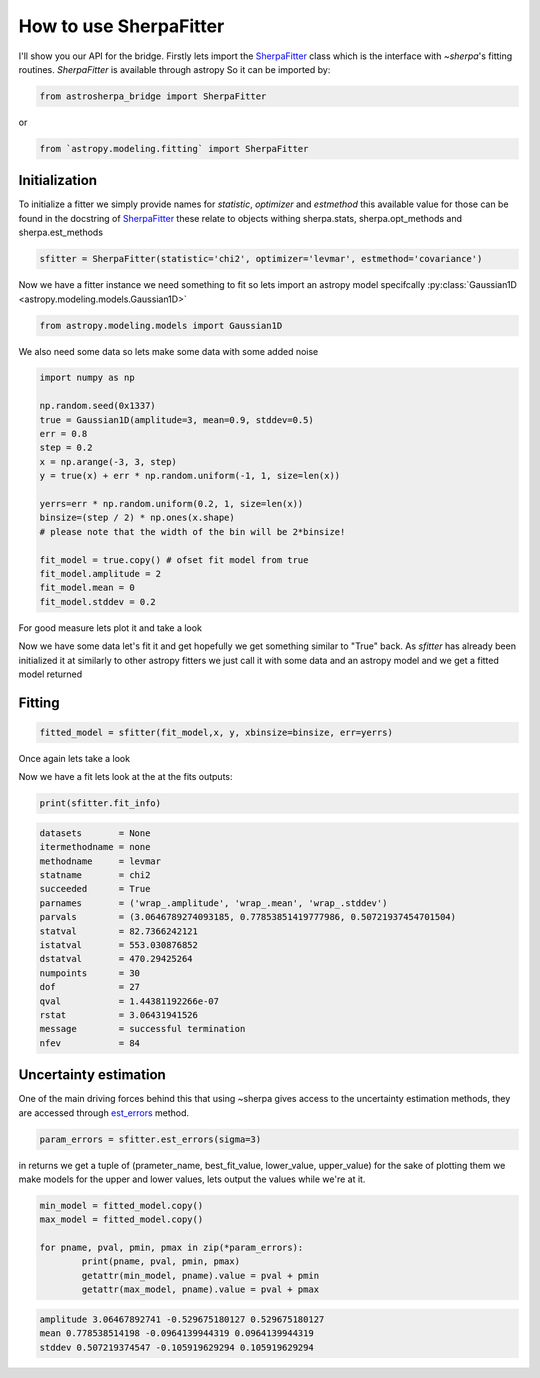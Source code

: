 .. |asb| replace:: astropysherpa_bridge
.. |sherpa| replace:: `~sherpa`

How to use SherpaFitter
=======================

I'll show you our API for the bridge. 
Firstly lets import the `SherpaFitter <../sherpafitter.html#astrosherpa_bridge.SherpaFitter>`_ class which is the interface with |sherpa|'s fitting routines.
`SherpaFitter` is available through astropy
So it can be imported by: 

.. code-block:: ipython

	from astrosherpa_bridge import SherpaFitter

or 

.. code-block:: ipython

	from `astropy.modeling.fitting` import SherpaFitter


Initialization
--------------

To initialize a fitter we simply provide names for `statistic`, `optimizer` and `estmethod` this available value for those can be found in the docstring of `SherpaFitter <sherpafitter.html#astrosherpa_bridge.SherpaFitter>`_ these relate to objects withing sherpa.stats, sherpa.opt_methods and sherpa.est_methods

.. code-block:: ipython

	sfitter = SherpaFitter(statistic='chi2', optimizer='levmar', estmethod='covariance')

Now we have a fitter instance we need something to fit so lets import an astropy model specifcally :py:class:`Gaussian1D <astropy.modeling.models.Gaussian1D>`

.. code-block:: ipython

	from astropy.modeling.models import Gaussian1D

We also need some data so lets make some data with some added noise

.. code-block:: ipython

	import numpy as np

	np.random.seed(0x1337)
	true = Gaussian1D(amplitude=3, mean=0.9, stddev=0.5)
	err = 0.8
	step = 0.2
	x = np.arange(-3, 3, step)
	y = true(x) + err * np.random.uniform(-1, 1, size=len(x))

	yerrs=err * np.random.uniform(0.2, 1, size=len(x))
	binsize=(step / 2) * np.ones(x.shape)  
	# please note that the width of the bin will be 2*binsize!

	fit_model = true.copy() # ofset fit model from true 
	fit_model.amplitude = 2
	fit_model.mean = 0
	fit_model.stddev = 0.2

For good measure lets plot it and take a look

.. image:: _generated/example_plot_data.png

Now we have some data let's fit it and get hopefully we get something similar to "True" back.
As `sfitter` has already been initialized it at similarly to other astropy fitters we just call it with some data and an astropy model and  we get a fitted model returned 

Fitting
-------

.. code-block:: ipython

	fitted_model = sfitter(fit_model,x, y, xbinsize=binsize, err=yerrs)

Once again lets take a look

.. image:: _generated/example_plot_fitted.png

Now we have a fit lets look at the at the fits outputs:
	
.. code-block:: ipython
	
	print(sfitter.fit_info)

.. code-block:: ipython
	
		datasets       = None
		itermethodname = none
		methodname     = levmar
		statname       = chi2
		succeeded      = True
		parnames       = ('wrap_.amplitude', 'wrap_.mean', 'wrap_.stddev')
		parvals        = (3.0646789274093185, 0.77853851419777986, 0.50721937454701504)
		statval        = 82.7366242121
		istatval       = 553.030876852
		dstatval       = 470.29425264
		numpoints      = 30
		dof            = 27
		qval           = 1.44381192266e-07
		rstat          = 3.06431941526
		message        = successful termination
		nfev           = 84


Uncertainty estimation
----------------------

One of the main driving forces behind this that using ~sherpa gives access to the uncertainty estimation methods, they are accessed through `est_errors <../sherpafitter.html#astrosherpa_bridge.SherpaFitter.est_errors>`_ method.

.. code-block:: ipython

	param_errors = sfitter.est_errors(sigma=3)


in returns we get a tuple of (prameter_name, best_fit_value, lower_value, upper_value) for the sake of plotting them we make models for the upper and lower values, lets output the values while we're at it. 

.. code-block:: ipython

	min_model = fitted_model.copy()
	max_model = fitted_model.copy()

	for pname, pval, pmin, pmax in zip(*param_errors):
		print(pname, pval, pmin, pmax)
		getattr(min_model, pname).value = pval + pmin
		getattr(max_model, pname).value = pval + pmax

.. code-block:: ipython

   amplitude 3.06467892741 -0.529675180127 0.529675180127
   mean 0.778538514198 -0.0964139944319 0.0964139944319
   stddev 0.507219374547 -0.105919629294 0.105919629294

.. image:: _generated/example_plot_error.png